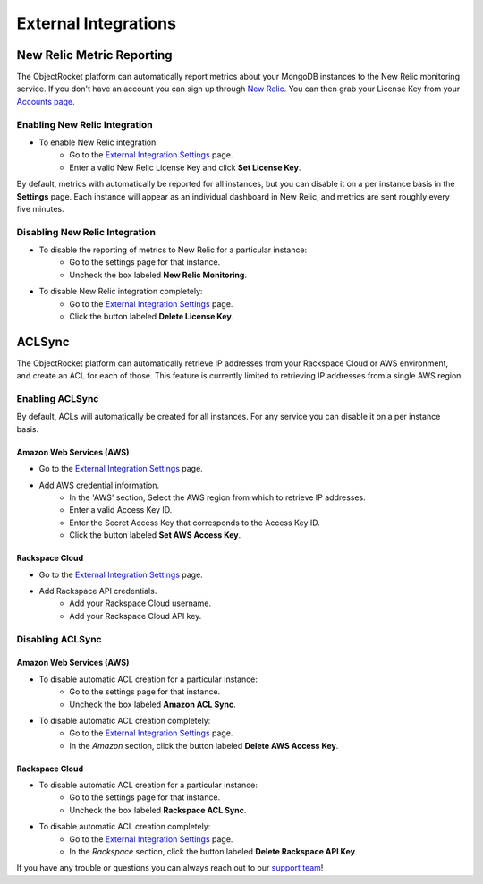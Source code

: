 External Integrations
=====================

New Relic Metric Reporting
--------------------------
The ObjectRocket platform can automatically report metrics about your MongoDB instances to the New Relic monitoring service. If you don't have an account you can sign up through `New Relic <http://newrelic.com/signup>`_. You can then grab your License Key from your `Accounts page <https://rpm.newrelic.com/accounts>`_.

Enabling New Relic Integration
^^^^^^^^^^^^^^^^^^^^^^^^^^^^^^

* To enable New Relic integration:
    * Go to the `External Integration Settings`_ page.
    * Enter a valid New Relic License Key and click **Set License Key**.

.. image:: images/newrelic_ext.png
    :align: center

By default, metrics with automatically be reported for all instances, but you can disable it on a per instance basis in the **Settings** page. Each instance will appear as an individual dashboard in New Relic, and metrics are sent roughly every five minutes.


Disabling New Relic Integration
^^^^^^^^^^^^^^^^^^^^^^^^^^^^^^^

* To disable the reporting of metrics to New Relic for a particular instance:
    * Go to the settings page for that instance.
    * Uncheck the box labeled **New Relic Monitoring**.

.. image:: images/newrelic.png
    :align: center

* To disable New Relic integration completely:
    * Go to the `External Integration Settings`_ page.
    * Click the button labeled **Delete License Key**.


ACLSync
-------
The ObjectRocket platform can automatically retrieve IP addresses from your Rackspace Cloud or AWS environment, and create an ACL for each of those. This feature is currently limited to retrieving IP addresses from a single AWS region.

Enabling ACLSync
^^^^^^^^^^^^^^^^

By default, ACLs will automatically be created for all instances. For any service you can disable it on a per instance basis.

Amazon Web Services (AWS)
~~~~~~~~~~~~~~~~~~~~~~~~~

* Go to the `External Integration Settings`_ page.
* Add AWS credential information.
    * In the 'AWS' section, Select the AWS region from which to retrieve IP addresses.
    * Enter a valid Access Key ID.
    * Enter the Secret Access Key that corresponds to the Access Key ID.
    * Click the button labeled **Set AWS Access Key**.

.. image:: images/aws_aclsync.png
    :align: center


Rackspace Cloud
~~~~~~~~~~~~~~~

* Go to the `External Integration Settings`_ page.
* Add Rackspace API credentials.
    * Add your Rackspace Cloud username.
    * Add your Rackspace Cloud API key.

.. image:: images/rax_aclsync.png
    :align: center


Disabling ACLSync
^^^^^^^^^^^^^^^^^

Amazon Web Services (AWS)
~~~~~~~~~~~~~~~~~~~~~~~~~

* To disable automatic ACL creation for a particular instance:
    * Go to the settings page for that instance.
    * Uncheck the box labeled **Amazon ACL Sync**.

.. image:: images/awssync.png
    :align: center

* To disable automatic ACL creation completely:
    * Go to the `External Integration Settings`_ page.
    * In the *Amazon* section, click the button labeled **Delete AWS Access Key**.

Rackspace Cloud
~~~~~~~~~~~~~~~

* To disable automatic ACL creation for a particular instance:
    * Go to the settings page for that instance.
    * Uncheck the box labeled **Rackspace ACL Sync**.

.. image:: images/raxsync.png
    :align: center

* To disable automatic ACL creation completely:
    * Go to the `External Integration Settings`_ page.
    * In the *Rackspace* section, click the button labeled **Delete Rackspace API Key**.

If you have any trouble or questions you can always reach out to our `support team <mailto:support@objectrocket.com>`_!


.. _External Integration Settings: https://app.objectrocket.com/external/new_relic
.. _accounts: https://rpm.newrelic.com/accounts
.. _New Relic login: https://rpm.newrelic.com/login

